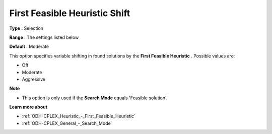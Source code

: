 .. _ODH-CPLEX_Heuristic_-_First_Feasible_Heuristic_Shift:


First Feasible Heuristic Shift
==============================



**Type** :	Selection	

**Range** :	The settings listed below	

**Default** :	Moderate	



This option specifies variable shifting in found solutions by the **First Feasible Heuristic** . Possible values are:



*	Off
*	Moderate
*	Aggressive




**Note** 

*	This option is only used if the **Search Mode**  equals 'Feasible solution'.




**Learn more about** 

*	:ref:`ODH-CPLEX_Heuristic_-_First_Feasible_Heuristic`  
*	:ref:`ODH-CPLEX_General_-_Search_Mode`  
